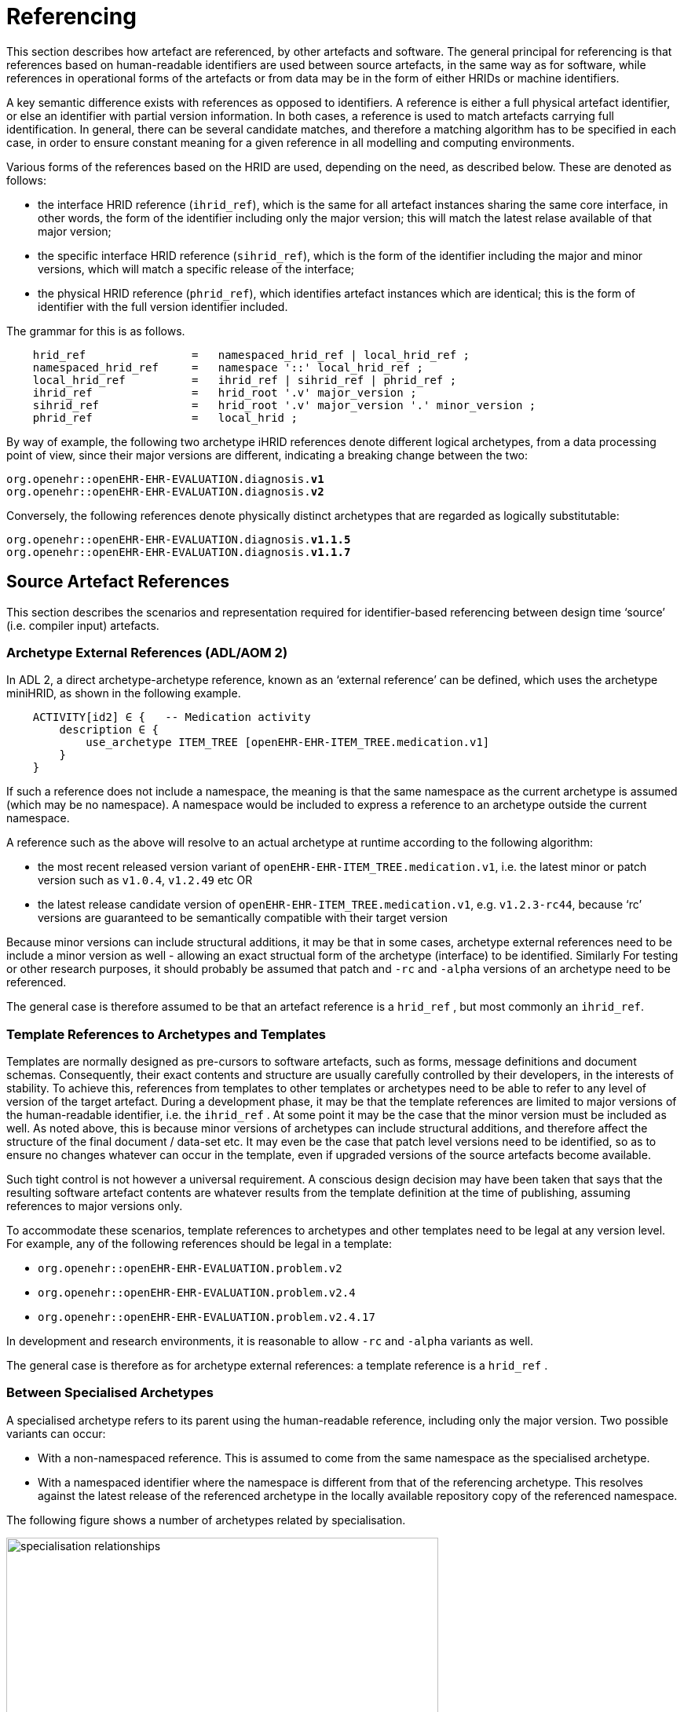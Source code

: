 = Referencing

This section describes how artefact are referenced, by other artefacts and software. The general principal for referencing is that references based on human-readable identifiers are used between source artefacts, in the same way as for software, while references in operational forms of the artefacts or from data may be in the form of either HRIDs or machine identifiers.

A key semantic difference exists with references as opposed to identifiers. A reference is either a full physical artefact identifier, or else an identifier with partial version information. In both cases, a reference is used to match artefacts carrying full identification. In general, there can be several candidate matches, and therefore a matching algorithm has to be specified in each case, in order to ensure constant meaning for a given reference in all modelling and computing environments.

Various forms of the references based on the HRID are used, depending on the need, as described below. These are denoted as follows:

* the interface HRID reference (`ihrid_ref`), which is the same for all artefact instances sharing the same core interface, in other words, the form of the identifier including only the major version; this will match the latest relase available of that major version;
* the specific interface HRID reference (`sihrid_ref`), which is the form of the identifier including the major and minor versions, which will match a specific release of the interface;
* the physical HRID reference (`phrid_ref`), which identifies artefact instances which are identical; this is the form of identifier with the full version identifier included.

The grammar for this is as follows.

[source, ebnf]
--------
    hrid_ref                =   namespaced_hrid_ref | local_hrid_ref ;
    namespaced_hrid_ref     =   namespace '::' local_hrid_ref ;
    local_hrid_ref          =   ihrid_ref | sihrid_ref | phrid_ref ;
    ihrid_ref               =   hrid_root '.v' major_version ;
    sihrid_ref              =   hrid_root '.v' major_version '.' minor_version ;
    phrid_ref               =   local_hrid ;
--------

By way of example, the following two archetype iHRID references denote different logical archetypes, from a data processing point of view, since their major versions are different, indicating a breaking change between the two:

`org.openehr::openEHR-EHR-EVALUATION.diagnosis.*v1*` +
`org.openehr::openEHR-EHR-EVALUATION.diagnosis.*v2*`

Conversely, the following references denote physically distinct archetypes that are regarded as logically substitutable:

`org.openehr::openEHR-EHR-EVALUATION.diagnosis.*v1.1.5*` +
`org.openehr::openEHR-EHR-EVALUATION.diagnosis.*v1.1.7*`

== Source Artefact References

This section describes the scenarios and representation required for identifier-based referencing between design time ‘source’ (i.e. compiler input) artefacts.

=== Archetype External References (ADL/AOM 2)

In ADL 2, a direct archetype-archetype reference, known as an ‘external reference’ can be defined, which uses the archetype miniHRID, as shown in the following example.

[source, cadl]
--------
    ACTIVITY[id2] ∈ {   -- Medication activity
        description ∈ {
            use_archetype ITEM_TREE [openEHR-EHR-ITEM_TREE.medication.v1]
        }
    }
--------

If such a reference does not include a namespace, the meaning is that the same namespace as the current archetype is assumed (which may be no namespace). A namespace would be included to express a reference to an archetype outside the current namespace.

A reference such as the above will resolve to an actual archetype at runtime according to the following algorithm:

* the most recent released version variant of `openEHR-EHR-ITEM_TREE.medication.v1`, i.e. the latest minor or patch version such as `v1.0.4`, `v1.2.49` etc OR
* the latest release candidate version of `openEHR-EHR-ITEM_TREE.medication.v1`, e.g. `v1.2.3-rc44`, because ‘rc’ versions are guaranteed to be semantically compatible with their target version

Because minor versions can include structural additions, it may be that in some cases, archetype external references need to be include a minor version as well - allowing an exact structual form of the archetype (interface) to be identified. Similarly For testing or other research purposes, it should probably be assumed that patch and `-rc` and `-alpha` versions of an archetype need to be referenced.

The general case is therefore assumed to be that an artefact reference is a `hrid_ref` , but most commonly an `ihrid_ref`.

=== Template References to Archetypes and Templates

Templates are normally designed as pre-cursors to software artefacts, such as forms, message definitions and document schemas. Consequently, their exact contents and structure are usually carefully controlled by their developers, in the interests of stability. To achieve this, references from templates to other templates or archetypes need to be able to refer to any level of version of the target artefact. During a development phase, it may be that the template references are limited to major versions of the human-readable identifier, i.e. the `ihrid_ref` . At some point it may be the case that the minor version must be included as well. As noted above, this is because minor versions of archetypes can include structural additions, and therefore affect the structure of the final document / data-set etc. It may even be the case that patch level versions need to be identified, so as to ensure no changes whatever can occur in the template, even if upgraded versions of the source artefacts become available.

Such tight control is not however a universal requirement. A conscious design decision may have been taken that says that the resulting software artefact contents are whatever results from the template definition at the time of publishing, assuming references to major versions only.

To accommodate these scenarios, template references to archetypes and other templates need to be legal at any version level. For example, any of the following references should be legal in a template:

* `org.openehr::openEHR-EHR-EVALUATION.problem.v2`
* `org.openehr::openEHR-EHR-EVALUATION.problem.v2.4`
* `org.openehr::openEHR-EHR-EVALUATION.problem.v2.4.17`

In development and research environments, it is reasonable to allow `-rc` and `-alpha` variants as well.

The general case is therefore as for archetype external references: a template reference is a `hrid_ref` .

=== Between Specialised Archetypes

A specialised archetype refers to its parent using the human-readable reference, including only the major version. Two possible variants can occur:

* With a non-namespaced reference. This is assumed to come from the same namespace as the specialised archetype.
* With a namespaced identifier where the namespace is different from that of the referencing archetype. This resolves against the latest release of the referenced archetype in the locally available repository copy of the referenced namespace.

The following figure shows a number of archetypes related by specialisation.

[.text-center]
.Specialisation Relationships
image::diagrams/specialisation_relationships.png[id=specialisation_relationships, align="center", width=80%]

One question that naturally arises to do with specialisation is what happens when the parent archetype is revised. The approach is the same as for object-oriented software: all archetypes in a given ‘check-out’ or release must always compile at any point in time to be valid. If a revised parent is introduced that invalidates any of its inheritance children, revisions must be made to the children before the repository becomes valid as a whole again. This means that a new version of an archetype in general may require child archetypes to be re-versioned as well.

== Source Artefact Relationship Constraints

Related to the concept of ‘references’ is constraints that when evaluated at runtime, resolve to artefact identifiers. Two types are described here, which are the two kinds of archetype ‘slot’ definition.

=== ADL 1.4 Archetype Slots

In ADL 1.4, archetypes slots are defined via assertions in their slot statements. Although the specification allows for all kinds of possibilities, the only one in use is regular expressions (REs) on the archetype identifiers allowed to fill the slot. Current ADL 1.4 tooling supports REs on full (non-name-spaced) ADL 1.4 archetype identifiers, which include only the major version number, e.g.:

--------
    openEHR-EHR-EVALUATION.problem.v1
--------

Note that such REs often include disjoint patterns, by using the form `"id_pattern1|id_pattern2|id_pattern3"`.

A typical slot definition using REs based on such identifiers is as follows:

[source, cadl]
--------
    protocol matches {
        ITEM_TREE[at0015] ∈ {   
            items cardinality ∈ {0..*; ordered} ∈ {
                allow_archetype CLUSTER[id20] occurrences ∈ {0..1} matches {
                    include
                        archetype_id/value ∈ {/openEHR-EHR-CLUSTER\.device(-[a-zA-Z0-9_]+)*\.v1/}
                }
            }
        }
    }
--------

This slot allows any archetype named `openEHR-EHR-CLUSTER.device.v1` or `openEHR-EHR-CLUSTER.device-xxx.v1`, which used the ADL 1.4 method of signifying specialised archetypes.

The rule for namespace inclusion is as for external references:

* no namespace means the same namespace as the current archetype;
* an explicit namespace means archetypes from that namespace.

As for external references, there is technically nothing to stop a slot RE being defined to refer to specific minor versions or builds of an archetype. The same rule applies: released archetypes should only include major versions.

=== ADL 2 Archetype Slots

In ADL 2 a slot can be defined using a semantic (rather than lexical) expression in which matching archetypes are defined in the form of a constraint on the archetype concept (and optionally namespace), reminiscent of the SNOMED CT post-coordination constraint syntax. This is shown in the following example.

[source, cadl]
--------
    allow_archetype CLUSTER [id4.1] occurrences ∈ {0..1} ∈ {
        include ∈ {True}
            archetype_id ∈ {
                ARCHETYPE_ID ∈ {
                    namespace ∈ {...}
                    concept ∈ {<< investigation_methodology OR << investigation_protocol}
                    ...
                }
            }
        }
--------

The above kind of referencing relies on an ontological underpinning for the `concept_id` part of the human-readable identifier.

== AQL Query Sets

AQL queries are in general authored in a ‘set’ in order to achieve a design objective, e.g. populate a report, screen, or for some analytical objective. Many are purely local in nature and may be considered ‘throwaway’. Others are carefully designed for needs like populating a clinical guideline or performing a standard computation. Within an archetyped framework, such query sets need to be indentified and managed in a similar way to other artefacts.

== AQL Queries

Archetype-based queries contain archetype references and paths, and can also contain template identifiers and paths. Typical examples are the paths (in green) in the following query:

[source, sql]
--------
    SELECT pulse 
    FROM EHR[ehr_id/value=$ehruid] 
     CONTAINS COMPOSITION c 
     CONTAINS OBSERVATION pulse[openEHR-EHR-OBSERVATION.pulse.v1] 

    WHERE c/name/value='Encounter` AND 
        c/context/start_time/value <= $endperiod AND 
        c/context/start_time/value >= $startPeriod AND
        pulse/data/events[id6]/data/items[id4]/value/value < 60
--------

The semantics of referencing in queries differ from those of the archetype-to-archetype form, due to the fact that references are normally followed by paths that refer to specific data points within the structure. For an AQL query to be correct, the path must exist in the archetype at the release matched by the reference. Since minor versions can add to the archetype ‘interface’ (i.e. add data points, and therfore paths, to the structure), a given path needs to reference the oldest archetype for which the path is valid. Consider the following path:

[source, cadl]
--------
    [openEHR-EHR-OBSERVATION.pulse.v1]/data/events[at0006]/data/items[at0004]/value/value
--------

For this to be valid, the path `/data/events[at0006]/data/items[at0004]/value/value` must exist within the earliest v1.x release of the archetype openEHR-EHR-OBSERVATION.pulse.v1, i.e. v1.0.0. If this path happened to have been added in a more recent minor release, the archetype reference would need to include the first minor version containing that path.

Once an AQL query processor can work with a valid path, it will match the following data:

* any instance of the data point at that path in the referenced archetype;
* any instance of a data point in a congruent path in a specialisation child archetype.

An example of a congruent path in a child archetype is:

[source, cadl]
--------
    /data/events[id6.0.4]/data/items[id4.1]/value/value
--------

== Operational Artefacts

Operational artefacts such as flattened archetypes and operational templates generated by compiler tools are built from source artefacts, including by reference resolution from within some source artefacts to others within the current repository of the local and imported artefacts. The particular versions of reference targets are determined by the contents of the configuration, and are thus a function of version management activities, in the same way as for software development.

When an operational artefact is generated from controlled source artefacts (i.e. within a Custodian Organisation), it is possible to include the fine-grained revision information from the relevant source artefacts, so that the operational form describes exactly which set of source artefacts were used to produce it. The source artefact semantic signatures can also be included. This information can be included in a configuration section of the artefact. This would be expressed in ODIN (previously dADL) or an XML equivalent, and would list the 'configuration' of concrete artefact revisions used to generate the operational version.

The structure of a Configuration is as follows:

[source, ebnf]
--------
    configuration       =   archetype_config template_config subset_config rm_release ;
    archetype_config    =   config_item { config_item } ;
    template_config     =   { config_item } ;
    subset_config       =   { config_item } ;
    rm_release          =   rm_name release_id ;

    config_item         =   identifier [ revision_id [ commit_id ] ] [ signature ] ;

    signature           =   CHARACTER_SEQUENCE ;
    revision_id         =   V_INTEGER ;
    commit_id           =   V_INTEGER ;
    release_id          =   V_STRING ;
--------

An example of the configuration of an operational template in a controlled environment (ODIN format) is as follows:

[source, odin]
--------
    archetypes = <
        [1] = <
            id = <"org.openehr::openEHR-EHR-OBSERVATION.heartrate.v1.3.28">
            signature = <"23895yw85y0y0">
        >
        [2] = <
            id = <"au.gov.nehta::openEHR-EHR-EVALUATION.genetic-diagnosis.v1.2.0">
            signature = <"98typrhweruhfd">
        >
        [3] = <
            id = <"org.openehr::openEHR-EHR-EVALUATION.problem.v2.4.0">
            signature = <"2rfhweiudfwieurfh">
        >
    >
    templates = <
        [1] = <
            id = <"au.gov.nehta::openEHR-EHR-COMPOSITION.vital_signs.v5.36.1">
        >
    >
    subsets = <
        [1] = <
            id = <"org.ihtsdo.general::cardiac_diagnoses.v18.1.0">
        >
    >
    rm = <
        name = <"org.openehr.rm">
        release = <"1.1">
    >
>
--------

== References from Data

=== Requirements

In knowledge-enabled information environments such as those built on the archetype principles, knowledge artefacts are used to control the creation and validation of data, with the effect that data eventually stored in such systems ‘conform’ to the relevant artefacts. In order to be able to further process (e.g. display, modify and query) such data, references of some kind to the knowledge artefacts must be stored in the data. The requirements for such references depend on where the data are found, broadly within two possible situations, namely data within operational systems (e.g. EHR systems) and data within ‘messages’, ‘extracts’, or ‘documents’ sent between systems.

Three requirements can be identified with respect to data within systems.

* _Reconstitutability_: firstly, it must be possible to re-connect data with the archetypes, templates and subsets, used to create them. This implies that the major and minor versions at least are recorded in data, since a minor version may have an effect on structure.
* _Querying_: secondly, it must be possible to know what archetypes (including major version), and therefore what path-sets can be used for querying data - given that this may well include parents of specialised archteypes, not just the archetypes used to directly create the data.
* _Optimisation_: we can also assume that in a typical production system handling millions of health records, that the size of artefect identifiers embedded in data (especially if repeated) may be an issue, and that some kind of space optimisation may be required.

Within extracts or messages, the same requirements broadly hold, but could be better restated as follows.

* _Reconstitutability_: it must be possible for the receiving system to be able to determine the relationship of each data element with the artefacts(s) used to create it, so that it can be correctly reconstituted in the receiver system environment.
* _Querying_: for ensuring the correct functioning of querying, the extract or message should potentially carry sufficient archetype lineage information the archetypes used in the data to allow querying at the receiver, particularly if the latter wants to be able to query using more general parents (e.g. a ‘problem’ archetype rather than some specific diagnosis specialisation).
* _Optimisation_: a reasonable trade-off between space optimisation and clarity of representation must be used, given that messages, extracts etc flow between heterogeneous systems.

=== Reconstitutability

The reconstitutability requirement means recording archetype and template identifiers on the relevant nodes in the data. A basic form of this has always been used in openEHR, such that at archetype root nodes, the archetype identifier and if relevant the template identifier is recorded, and at interior nodes, the at-codes are recorded (formally, the archetype identifier and at-codes are recorded in the `LOCATABLE` .archetype_node_id attribute of each data node). For example, in data created based on openEHR Releases 1.0.2 or earlier, the archetype identifier references are of the form:

`openEHR-EHR-EVALUATION.diagnosis.v1`

With the more sophisticated identification system described here, these archetype references need to include namespace, and full version identifier, i.e.:

`org.openehr::openEHR-EHR-EVALUATION.diagnosis.*v1.29.0*`

References with no namespace will remain legal, since there should be no computational impediment to using uncontrolled archetypes and templates, e.g. in an experimental situation. The lack of minor and patch level version numbers should also be legal for non-namespaced identifiers, and be interpreted as meaning `0` in both cases, i.e. `.v1` means `.v1.0.0`.

=== Supporting Archetype-based Querying

Querying of data in openEHR systems is assumed to be based on archetype ‘path-sets’, i.e. the set of paths extracted from an operational (flat-form) archetype. The paths are a slight simplification of standard X-paths. Two querying methods have been described to date, AQL and a-path, both making this assumption (see <<openehr_query_aql>> ).

Based on this assumption, given an archetype X used to create data, the following archetypes could be used for querying:

* X, i.e. exact same version, revision & commit;
* any previous minor or patch variant of X;
* any of the specialisation parents of X;
* any previous minor or patch variant of any of the specialisation parents of X.

For non-specialised archetypes, the allowable querying archetypes can be deduced from the archetype reference recorded in the data. For specialised archetypes, the specialisation lineage can only be obtained from the operational form of the archetype, found in the template used to create the data. This would create a potential problem where for data imported from another site without the relevant template(s), the archetype lineage information was not available. This would prevent the query engine at the receiver system knowing how to query the data using even the more general archetypes in the lineage, that it may have access to.

To address this situation, one of the following strategies is required:

* include the configuration meta-data from the operational template(s) with the data when it is exchanged, i.e. in an EHR Extract.
* include archetype lineage information in the data itself. This could be a modified form of the identifier reference in the case of specialised archetypes to allow lineage information to be stored.

The second approach can be considered a generalisation of recording just the current archetype identifier, i.e. the ‘lineage’ for non-specialised archetypes evaluates to just that archetype id, and for specialised archteypes, it will be a list. This specification assumes that the second is used.

The simplest form of this would be as a list of operational identifiers, e.g.

--------
    au.gov.nehta::openEHR-EHR-EVALUATION.genetic_diagnosis.v1.12.9,
    org.openehr::openEHR-EHR-EVALUATION.diagnosis.v1.29.0,
    org.openehr::openEHR-EHR-EVALUATION.problem.v2.4.18
--------

=== Formal Model

A formal definition of reference catering to the above requirements is as follows:

[source, ebnf]
--------
    archetype_data_ref  =   archetype_ver_ref { ',' archteype_ver_ref } ;
    archteype_ver_ref   =   hrid_root '.' version_id_ref ;
    version_id_ref      =   'v' version_id ;
--------

=== Optimisations

In normal archetype-based data, both basic references and additional lineage information might be repeated throughout a given component, such as an openEHR or ISO 13606 `COMPOSITION` . Consider a `COMPOSITION` documenting problems & diagnoses of the patient, where each problem is recorded using the archetype

--------
    uk.nhs.royalfree.clinical::openEHR-EHR-EVALUATION.diagnosis.v2.15.0
--------

whose lineage is:

--------
    org.openehr::openEHR-EHR-EVALUATION.diagnosis.v1.29.0
    org.openehr::openEHR-EHR-EVALUATION.problem.v2.4.0
--------

In this example, the archetype reference lengths are 66, 57 and 54 characters respectively, i.e. a total of 177 characters. Repeated say 5 times would give 885 characters of identifier meta-data for the `COMPOSITION` , whose main clinical data could easily be similar. Even in an XML-based storage system, various kinds of compression are used, the identifier reference overhead might be considered as an unacceptable fraction of the overall data storage requirement.

It is therefore worth considering various simple optimisations, while retaining clarity and comprehensibility in the data. The following ideas are currently intended to be limited to serialised forms of data. They would therefore only require changes to openEHR XML-schemas rather than the abstract reference model.

==== Identifier Aliasing

The most obvious optimisation is to use a set of variable references local to the data context, in this case an openEHR or ISO 13606 Extract. For example, at the top of the Extract, the following definitions could be made:

--------
    id01=uk.nhs.royalfree::openEHR-EHR-EVALUATION.diagnosis.v2.15.0,
        org.openehr::openEHR-EHR-EVALUATION.diagnosis.v1.29.0,
        org.openehr::openEHR-EHR-EVALUATION.problem.v2.4.0
    id02=au.gov.nehta::openEHR-EHR-OBSERVATION.hba1c_result.v1.4,
        org.openehr::openEHR-EHR-OBSERVATION.lab_result.v1.18
    etc
--------

The identifiers `id01`, `id02` etc would then be used in the data, reducing the identifier overhead by perhaps 50% in some cases. This possibility would be enabled by adding an attribute to contain the variable definitions at the top of the `EHR_EXTRACT` type in the openEHR Reference Model, and in equivalent classes in other models.

The use of such variables will slightly complicate querying and other data processing, since a query that returns part of a Composition would return data containing meaningless local variable names rather than proper archetype meta-data.

A second question to consider is whether any parts of the identifiers could be removed. For example, it might initially appear that the reference model and class identification could be removed altogether, since the data when initially created would seem by definition to be based on the reference model and class of the archetype. However, neither are guaranteed. Consider the following two cases which use archetypes based on a different reference model to create data:

* a data extractor that transforms source data, say in openEHR form, to a standard form, say in ISO 13606 form. The archetype identifiers embedded in the latter data will be the original openEHR archetype identifiers (the extractor does not create new archetypes to do its transformation work);
* a product that is directly based on another standard, such as ISO 13606 but uses the published library of openEHR archetypes.

Similarly, in the case of the class, the data may easily be based on a descendant (e.g. the `POINT_EVENT` class in openEHR) of the class mentioned in the archetype (e.g. `EVENT` ).

We therefore assume that although some of the above assumptions might be available in very particular environments, they cannot be safely made in general, particularly since it can never be predicted where data may be shared.

==== Reference Compression

Nevertheless, it would be possible to go further in terms of removing repetition in the once-only declarations. For instance, a compressed form of the archetype lineage information could be constructed, whereby repeated sections in each subsequent identifier are replaced by a special character. The example above would become:

--------
    id01=uk.nhs.royalfree::openEHR-EHR-EVALUATION.diagnosis.v2.15.0,
        org.openehr::~.diagnosis.v1.29.0,
        ~::~.problem.v2.4.0
    id02=au.gov.nehta::openEHR-EHR-OBSERVATION.hba1c_result.v1.4.0,
        org.openehr.ehr::~.lab_result.v1.18.0
--------

The above syntax uses the `~` character in each identifier in the list to mean 'the missing parts are taken from the corresponding element(s) of the previous identifier in the list' (the inspiration is the use of the `~` in dictionaries to stand for the keyword). In this syntax, the concrete archetype used to create the data is guaranteed to appear first and in its entirety in the list.

Clearly in a particular system in which archetypes were only ever used from the same reference model as the system itself is built on, an even further reduced form of these references could be created. However, if the data were ever to be shared, such references would be in danger of being non-interoperable.

Whether the additional saving in space justifies the added complexity in parsing is debatable.